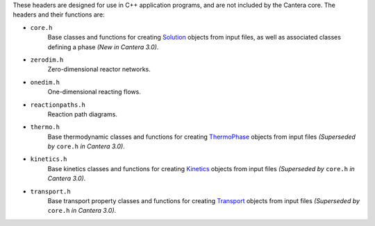 .. title: C++ Header Files

.. jumbotron::

   .. raw:: html

      <h1 class="display-3">C++ Header Files</h1>

   .. class:: lead

      Cantera provides some header files designed for use in C++ application
      programs. These are designed to include those portions of Cantera needed for
      particular types of calculations.

These headers are designed for use in C++ application programs, and are not
included by the Cantera core. The headers and their functions are:


* ``core.h``
    Base classes and functions for creating
    `Solution <{{% ct_docs doxygen/html/d5/d40/classCantera_1_1Solution.html %}}>`__
    objects from input files, as well as associated classes defining a phase
    *(New in Cantera 3.0)*.

* ``zerodim.h``
    Zero-dimensional reactor networks.

* ``onedim.h``
    One-dimensional reacting flows.

* ``reactionpaths.h``
    Reaction path diagrams.

* ``thermo.h``
    Base thermodynamic classes and functions for creating
    `ThermoPhase <{{% ct_docs doxygen/html/dc/d38/classCantera_1_1ThermoPhase.html %}}>`__
    objects from input files *(Superseded by* ``core.h`` *in Cantera 3.0)*.

* ``kinetics.h``
    Base kinetics classes and functions for creating
    `Kinetics <{{% ct_docs doxygen/html/d4/dc4/classCantera_1_1Kinetics.html %}}>`__ objects from
    input files *(Superseded by* ``core.h`` *in Cantera 3.0)*.

* ``transport.h``
    Base transport property classes and functions for creating
    `Transport <{{% ct_docs doxygen/html/d2/dfb/classCantera_1_1Transport.html %}}>`__
    objects from input files *(Superseded by* ``core.h`` *in Cantera 3.0)*.


.. container:: container

   .. container:: row

      .. container:: col-4 text-left

         .. container:: btn btn-primary
            :tagname: a
            :attributes: href=compiling.html
                         title="Compiling Cantera C++ Applications"

            Previous: Compiling Cantera C++ Applications

      .. container:: col-4 text-center

         .. container:: btn btn-primary
            :tagname: a
            :attributes: href=index.html
                         title="C++ Interface Tutorial"

            Return: C++ Interface Tutorial

      .. container:: col-4 text-right

         .. container:: btn btn-primary
            :tagname: a
            :attributes: href=simple-example.html
                         title="A Very Simple C++ Program"

            Next: A Very Simple C++ Program
